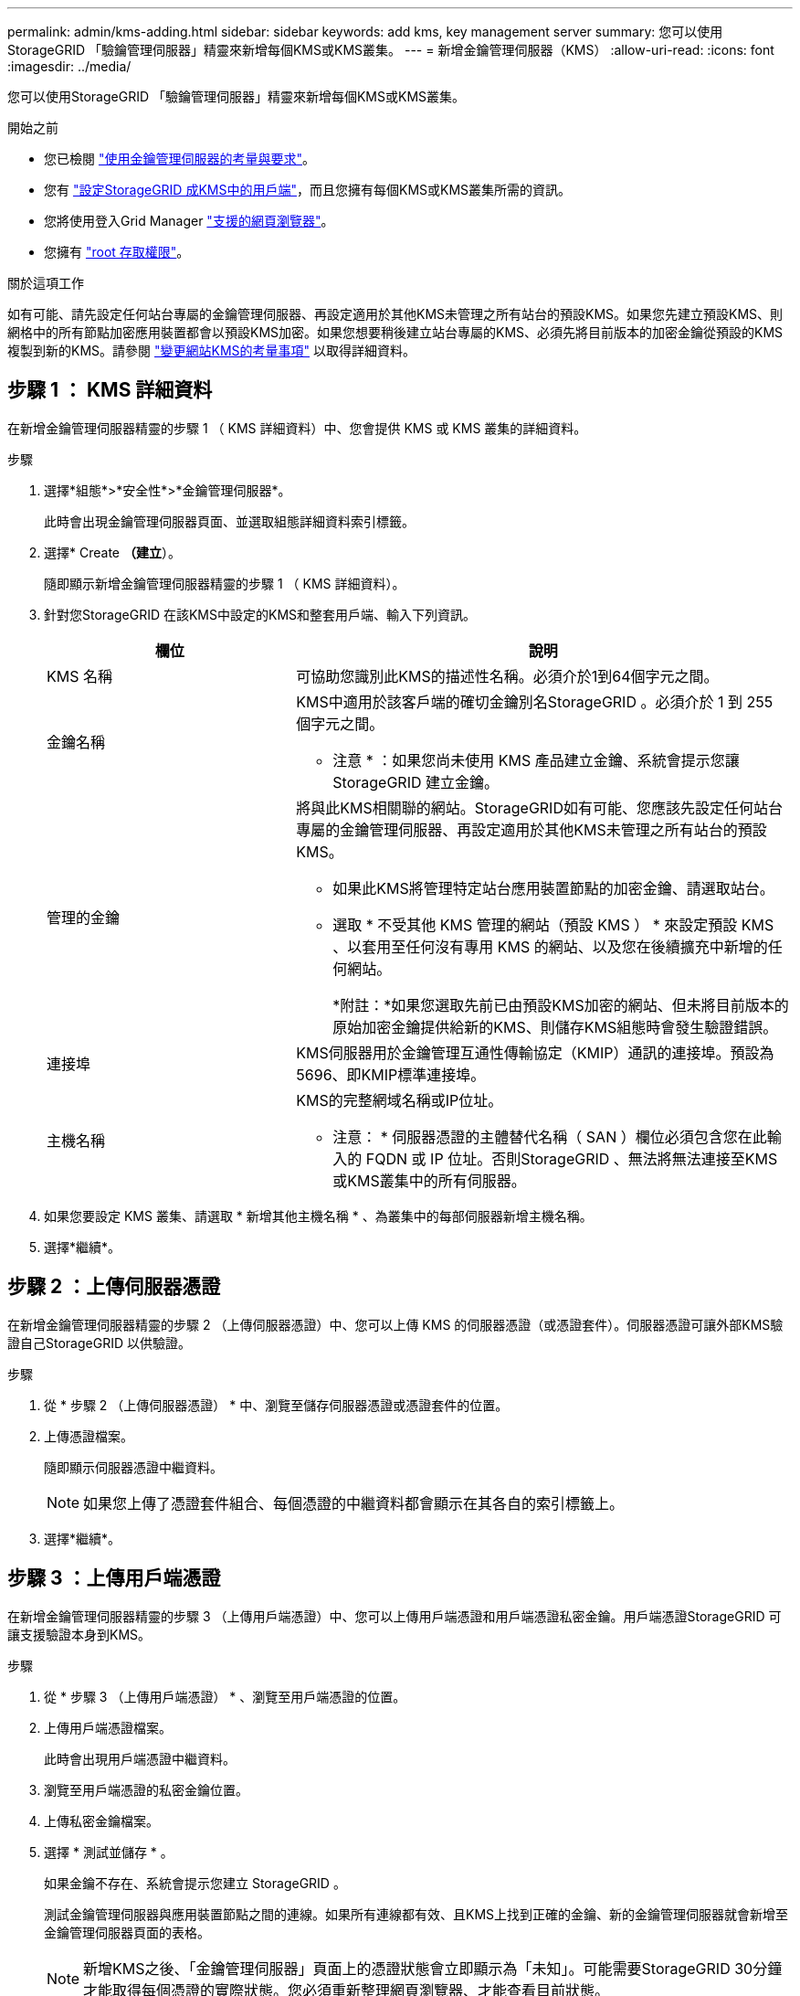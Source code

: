 ---
permalink: admin/kms-adding.html 
sidebar: sidebar 
keywords: add kms, key management server 
summary: 您可以使用StorageGRID 「驗鑰管理伺服器」精靈來新增每個KMS或KMS叢集。 
---
= 新增金鑰管理伺服器（KMS）
:allow-uri-read: 
:icons: font
:imagesdir: ../media/


[role="lead"]
您可以使用StorageGRID 「驗鑰管理伺服器」精靈來新增每個KMS或KMS叢集。

.開始之前
* 您已檢閱 link:kms-considerations-and-requirements.html["使用金鑰管理伺服器的考量與要求"]。
* 您有 link:kms-configuring-storagegrid-as-client.html["設定StorageGRID 成KMS中的用戶端"]，而且您擁有每個KMS或KMS叢集所需的資訊。
* 您將使用登入Grid Manager link:../admin/web-browser-requirements.html["支援的網頁瀏覽器"]。
* 您擁有 link:admin-group-permissions.html["root 存取權限"]。


.關於這項工作
如有可能、請先設定任何站台專屬的金鑰管理伺服器、再設定適用於其他KMS未管理之所有站台的預設KMS。如果您先建立預設KMS、則網格中的所有節點加密應用裝置都會以預設KMS加密。如果您想要稍後建立站台專屬的KMS、必須先將目前版本的加密金鑰從預設的KMS複製到新的KMS。請參閱 link:kms-considerations-for-changing-for-site.html["變更網站KMS的考量事項"] 以取得詳細資料。



== 步驟 1 ： KMS 詳細資料

在新增金鑰管理伺服器精靈的步驟 1 （ KMS 詳細資料）中、您會提供 KMS 或 KMS 叢集的詳細資料。

.步驟
. 選擇*組態*>*安全性*>*金鑰管理伺服器*。
+
此時會出現金鑰管理伺服器頁面、並選取組態詳細資料索引標籤。

. 選擇* Create *（建立*）。
+
隨即顯示新增金鑰管理伺服器精靈的步驟 1 （ KMS 詳細資料）。

. 針對您StorageGRID 在該KMS中設定的KMS和整套用戶端、輸入下列資訊。
+
[cols="1a,2a"]
|===
| 欄位 | 說明 


 a| 
KMS 名稱
 a| 
可協助您識別此KMS的描述性名稱。必須介於1到64個字元之間。



 a| 
金鑰名稱
 a| 
KMS中適用於該客戶端的確切金鑰別名StorageGRID 。必須介於 1 到 255 個字元之間。

* 注意 * ：如果您尚未使用 KMS 產品建立金鑰、系統會提示您讓 StorageGRID 建立金鑰。



 a| 
管理的金鑰
 a| 
將與此KMS相關聯的網站。StorageGRID如有可能、您應該先設定任何站台專屬的金鑰管理伺服器、再設定適用於其他KMS未管理之所有站台的預設KMS。

** 如果此KMS將管理特定站台應用裝置節點的加密金鑰、請選取站台。
** 選取 * 不受其他 KMS 管理的網站（預設 KMS ） * 來設定預設 KMS 、以套用至任何沒有專用 KMS 的網站、以及您在後續擴充中新增的任何網站。
+
*附註：*如果您選取先前已由預設KMS加密的網站、但未將目前版本的原始加密金鑰提供給新的KMS、則儲存KMS組態時會發生驗證錯誤。





 a| 
連接埠
 a| 
KMS伺服器用於金鑰管理互通性傳輸協定（KMIP）通訊的連接埠。預設為5696、即KMIP標準連接埠。



 a| 
主機名稱
 a| 
KMS的完整網域名稱或IP位址。

* 注意： * 伺服器憑證的主體替代名稱（ SAN ）欄位必須包含您在此輸入的 FQDN 或 IP 位址。否則StorageGRID 、無法將無法連接至KMS或KMS叢集中的所有伺服器。

|===
. 如果您要設定 KMS 叢集、請選取 * 新增其他主機名稱 * 、為叢集中的每部伺服器新增主機名稱。
. 選擇*繼續*。




== 步驟 2 ：上傳伺服器憑證

在新增金鑰管理伺服器精靈的步驟 2 （上傳伺服器憑證）中、您可以上傳 KMS 的伺服器憑證（或憑證套件）。伺服器憑證可讓外部KMS驗證自己StorageGRID 以供驗證。

.步驟
. 從 * 步驟 2 （上傳伺服器憑證） * 中、瀏覽至儲存伺服器憑證或憑證套件的位置。
. 上傳憑證檔案。
+
隨即顯示伺服器憑證中繼資料。

+

NOTE: 如果您上傳了憑證套件組合、每個憑證的中繼資料都會顯示在其各自的索引標籤上。

. 選擇*繼續*。




== 步驟 3 ：上傳用戶端憑證

在新增金鑰管理伺服器精靈的步驟 3 （上傳用戶端憑證）中、您可以上傳用戶端憑證和用戶端憑證私密金鑰。用戶端憑證StorageGRID 可讓支援驗證本身到KMS。

.步驟
. 從 * 步驟 3 （上傳用戶端憑證） * 、瀏覽至用戶端憑證的位置。
. 上傳用戶端憑證檔案。
+
此時會出現用戶端憑證中繼資料。

. 瀏覽至用戶端憑證的私密金鑰位置。
. 上傳私密金鑰檔案。
. 選擇 * 測試並儲存 * 。
+
如果金鑰不存在、系統會提示您建立 StorageGRID 。

+
測試金鑰管理伺服器與應用裝置節點之間的連線。如果所有連線都有效、且KMS上找到正確的金鑰、新的金鑰管理伺服器就會新增至金鑰管理伺服器頁面的表格。

+

NOTE: 新增KMS之後、「金鑰管理伺服器」頁面上的憑證狀態會立即顯示為「未知」。可能需要StorageGRID 30分鐘才能取得每個憑證的實際狀態。您必須重新整理網頁瀏覽器、才能查看目前狀態。

. 如果您選取 * 測試並儲存 * 時出現錯誤訊息、請檢閱訊息詳細資料、然後選取 * 確定 * 。
+
例如、如果連線測試失敗、您可能會收到「無法處理的實體」錯誤。

. 如果您需要儲存目前的組態而不測試外部連線、請選取 * 強制儲存 * 。
+

CAUTION: 選取 * 強制儲存 * 會儲存 KMS 組態、但不會測試從每個應用裝置到該 KMS 的外部連線。如果組態發生問題、您可能無法重新啟動受影響站台已啟用節點加密的應用裝置節點。在問題解決之前、您可能無法存取資料。

. 檢閱確認警告、如果您確定要強制儲存組態、請選取* OK *。
+
系統會儲存KMS組態、但不會測試與KMS的連線。


